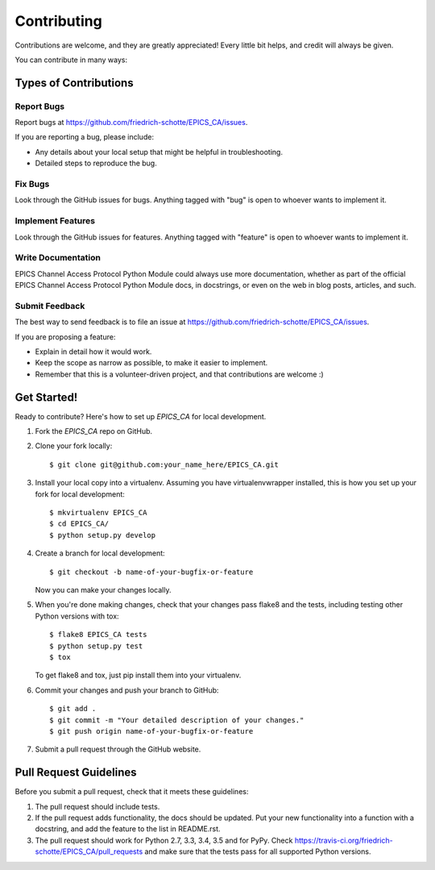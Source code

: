 ============
Contributing
============

Contributions are welcome, and they are greatly appreciated! Every
little bit helps, and credit will always be given.

You can contribute in many ways:

Types of Contributions
----------------------

Report Bugs
~~~~~~~~~~~

Report bugs at https://github.com/friedrich-schotte/EPICS_CA/issues.

If you are reporting a bug, please include:

* Any details about your local setup that might be helpful in troubleshooting.
* Detailed steps to reproduce the bug.

Fix Bugs
~~~~~~~~

Look through the GitHub issues for bugs. Anything tagged with "bug"
is open to whoever wants to implement it.

Implement Features
~~~~~~~~~~~~~~~~~~

Look through the GitHub issues for features. Anything tagged with "feature"
is open to whoever wants to implement it.

Write Documentation
~~~~~~~~~~~~~~~~~~~

EPICS Channel Access Protocol Python Module could always use more documentation, whether
as part of the official EPICS Channel Access Protocol Python Module docs, in docstrings,
or even on the web in blog posts, articles, and such.

Submit Feedback
~~~~~~~~~~~~~~~

The best way to send feedback is to file an issue at https://github.com/friedrich-schotte/EPICS_CA/issues.

If you are proposing a feature:

* Explain in detail how it would work.
* Keep the scope as narrow as possible, to make it easier to implement.
* Remember that this is a volunteer-driven project, and that contributions
  are welcome :)

Get Started!
------------

Ready to contribute? Here's how to set up `EPICS_CA` for local development.

1. Fork the `EPICS_CA` repo on GitHub.
2. Clone your fork locally::

    $ git clone git@github.com:your_name_here/EPICS_CA.git

3. Install your local copy into a virtualenv. Assuming you have virtualenvwrapper installed, this is how you set up your fork for local development::

    $ mkvirtualenv EPICS_CA
    $ cd EPICS_CA/
    $ python setup.py develop

4. Create a branch for local development::

    $ git checkout -b name-of-your-bugfix-or-feature

   Now you can make your changes locally.

5. When you're done making changes, check that your changes pass flake8 and the tests, including testing other Python versions with tox::

    $ flake8 EPICS_CA tests
    $ python setup.py test
    $ tox

   To get flake8 and tox, just pip install them into your virtualenv.

6. Commit your changes and push your branch to GitHub::

    $ git add .
    $ git commit -m "Your detailed description of your changes."
    $ git push origin name-of-your-bugfix-or-feature

7. Submit a pull request through the GitHub website.

Pull Request Guidelines
-----------------------

Before you submit a pull request, check that it meets these guidelines:

1. The pull request should include tests.
2. If the pull request adds functionality, the docs should be updated. Put
   your new functionality into a function with a docstring, and add the
   feature to the list in README.rst.
3. The pull request should work for Python 2.7, 3.3, 3.4, 3.5 and for PyPy. Check
   https://travis-ci.org/friedrich-schotte/EPICS_CA/pull_requests
   and make sure that the tests pass for all supported Python versions.


